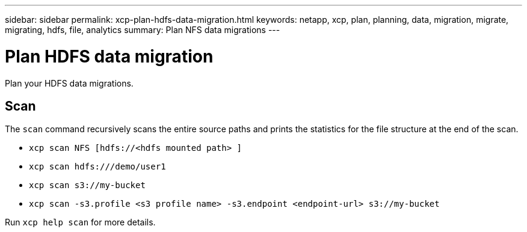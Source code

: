 ---
sidebar: sidebar
permalink: xcp-plan-hdfs-data-migration.html
keywords: netapp, xcp, plan, planning, data, migration, migrate, migrating, hdfs, file, analytics
summary: Plan NFS data migrations
---

= Plan HDFS data migration
:hardbreaks:
:nofooter:
:icons: font
:linkattrs:
:imagesdir: ./media/

[.lead]
Plan your HDFS data migrations.

== Scan

The `scan` command recursively scans the entire source paths and prints the statistics for the file structure at the end of the scan. 

* `xcp scan NFS [hdfs://<hdfs mounted path> ]`
* `xcp scan hdfs:///demo/user1`
* `xcp scan s3://my-bucket`
* `xcp scan -s3.profile <s3 profile name> -s3.endpoint <endpoint-url> s3://my-bucket`


Run `xcp help scan` for more details.

// 2023-06-13, XCP 1.9.2
